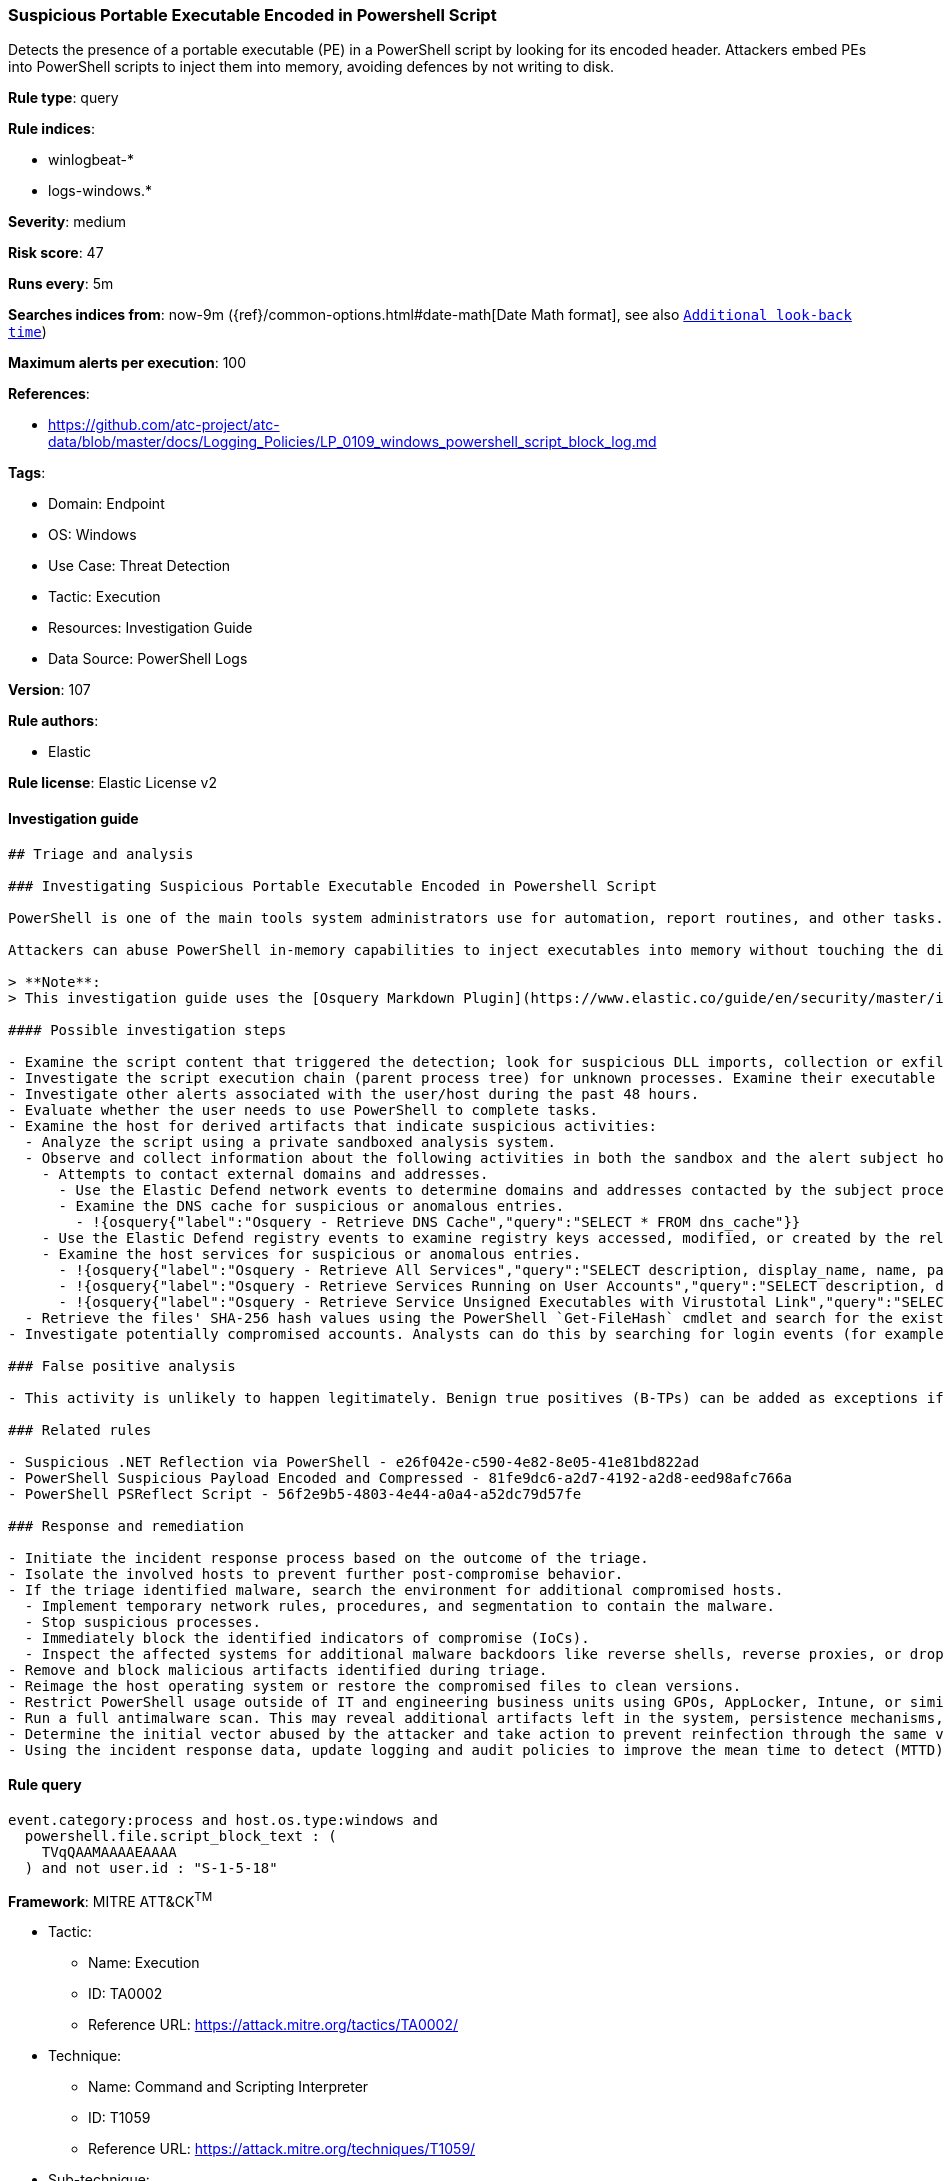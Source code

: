 [[prebuilt-rule-8-6-7-suspicious-portable-executable-encoded-in-powershell-script]]
=== Suspicious Portable Executable Encoded in Powershell Script

Detects the presence of a portable executable (PE) in a PowerShell script by looking for its encoded header. Attackers embed PEs into PowerShell scripts to inject them into memory, avoiding defences by not writing to disk.

*Rule type*: query

*Rule indices*: 

* winlogbeat-*
* logs-windows.*

*Severity*: medium

*Risk score*: 47

*Runs every*: 5m

*Searches indices from*: now-9m ({ref}/common-options.html#date-math[Date Math format], see also <<rule-schedule, `Additional look-back time`>>)

*Maximum alerts per execution*: 100

*References*: 

* https://github.com/atc-project/atc-data/blob/master/docs/Logging_Policies/LP_0109_windows_powershell_script_block_log.md

*Tags*: 

* Domain: Endpoint
* OS: Windows
* Use Case: Threat Detection
* Tactic: Execution
* Resources: Investigation Guide
* Data Source: PowerShell Logs

*Version*: 107

*Rule authors*: 

* Elastic

*Rule license*: Elastic License v2


==== Investigation guide


[source, markdown]
----------------------------------
## Triage and analysis

### Investigating Suspicious Portable Executable Encoded in Powershell Script

PowerShell is one of the main tools system administrators use for automation, report routines, and other tasks. This makes it available for use in various environments, and creates an attractive way for attackers to execute code.

Attackers can abuse PowerShell in-memory capabilities to inject executables into memory without touching the disk, bypassing file-based security protections. These executables are generally base64 encoded.

> **Note**:
> This investigation guide uses the [Osquery Markdown Plugin](https://www.elastic.co/guide/en/security/master/invest-guide-run-osquery.html) introduced in Elastic Stack version 8.5.0. Older Elastic Stack versions will display unrendered Markdown in this guide.

#### Possible investigation steps

- Examine the script content that triggered the detection; look for suspicious DLL imports, collection or exfiltration capabilities, suspicious functions, encoded or compressed data, and other potentially malicious characteristics.
- Investigate the script execution chain (parent process tree) for unknown processes. Examine their executable files for prevalence, whether they are located in expected locations, and if they are signed with valid digital signatures.
- Investigate other alerts associated with the user/host during the past 48 hours.
- Evaluate whether the user needs to use PowerShell to complete tasks.
- Examine the host for derived artifacts that indicate suspicious activities:
  - Analyze the script using a private sandboxed analysis system.
  - Observe and collect information about the following activities in both the sandbox and the alert subject host:
    - Attempts to contact external domains and addresses.
      - Use the Elastic Defend network events to determine domains and addresses contacted by the subject process by filtering by the process' `process.entity_id`.
      - Examine the DNS cache for suspicious or anomalous entries.
        - !{osquery{"label":"Osquery - Retrieve DNS Cache","query":"SELECT * FROM dns_cache"}}
    - Use the Elastic Defend registry events to examine registry keys accessed, modified, or created by the related processes in the process tree.
    - Examine the host services for suspicious or anomalous entries.
      - !{osquery{"label":"Osquery - Retrieve All Services","query":"SELECT description, display_name, name, path, pid, service_type, start_type, status, user_account FROM services"}}
      - !{osquery{"label":"Osquery - Retrieve Services Running on User Accounts","query":"SELECT description, display_name, name, path, pid, service_type, start_type, status, user_account FROM services WHERE\nNOT (user_account LIKE '%LocalSystem' OR user_account LIKE '%LocalService' OR user_account LIKE '%NetworkService' OR\nuser_account == null)\n"}}
      - !{osquery{"label":"Osquery - Retrieve Service Unsigned Executables with Virustotal Link","query":"SELECT concat('https://www.virustotal.com/gui/file/', sha1) AS VtLink, name, description, start_type, status, pid,\nservices.path FROM services JOIN authenticode ON services.path = authenticode.path OR services.module_path =\nauthenticode.path JOIN hash ON services.path = hash.path WHERE authenticode.result != 'trusted'\n"}}
  - Retrieve the files' SHA-256 hash values using the PowerShell `Get-FileHash` cmdlet and search for the existence and reputation of the hashes in resources like VirusTotal, Hybrid-Analysis, CISCO Talos, Any.run, etc.
- Investigate potentially compromised accounts. Analysts can do this by searching for login events (for example, 4624) to the target host after the registry modification.

### False positive analysis

- This activity is unlikely to happen legitimately. Benign true positives (B-TPs) can be added as exceptions if necessary.

### Related rules

- Suspicious .NET Reflection via PowerShell - e26f042e-c590-4e82-8e05-41e81bd822ad
- PowerShell Suspicious Payload Encoded and Compressed - 81fe9dc6-a2d7-4192-a2d8-eed98afc766a
- PowerShell PSReflect Script - 56f2e9b5-4803-4e44-a0a4-a52dc79d57fe

### Response and remediation

- Initiate the incident response process based on the outcome of the triage.
- Isolate the involved hosts to prevent further post-compromise behavior.
- If the triage identified malware, search the environment for additional compromised hosts.
  - Implement temporary network rules, procedures, and segmentation to contain the malware.
  - Stop suspicious processes.
  - Immediately block the identified indicators of compromise (IoCs).
  - Inspect the affected systems for additional malware backdoors like reverse shells, reverse proxies, or droppers that attackers could use to reinfect the system.
- Remove and block malicious artifacts identified during triage.
- Reimage the host operating system or restore the compromised files to clean versions.
- Restrict PowerShell usage outside of IT and engineering business units using GPOs, AppLocker, Intune, or similar software.
- Run a full antimalware scan. This may reveal additional artifacts left in the system, persistence mechanisms, and malware components.
- Determine the initial vector abused by the attacker and take action to prevent reinfection through the same vector.
- Using the incident response data, update logging and audit policies to improve the mean time to detect (MTTD) and the mean time to respond (MTTR).
----------------------------------

==== Rule query


[source, js]
----------------------------------
event.category:process and host.os.type:windows and
  powershell.file.script_block_text : (
    TVqQAAMAAAAEAAAA
  ) and not user.id : "S-1-5-18"

----------------------------------

*Framework*: MITRE ATT&CK^TM^

* Tactic:
** Name: Execution
** ID: TA0002
** Reference URL: https://attack.mitre.org/tactics/TA0002/
* Technique:
** Name: Command and Scripting Interpreter
** ID: T1059
** Reference URL: https://attack.mitre.org/techniques/T1059/
* Sub-technique:
** Name: PowerShell
** ID: T1059.001
** Reference URL: https://attack.mitre.org/techniques/T1059/001/
